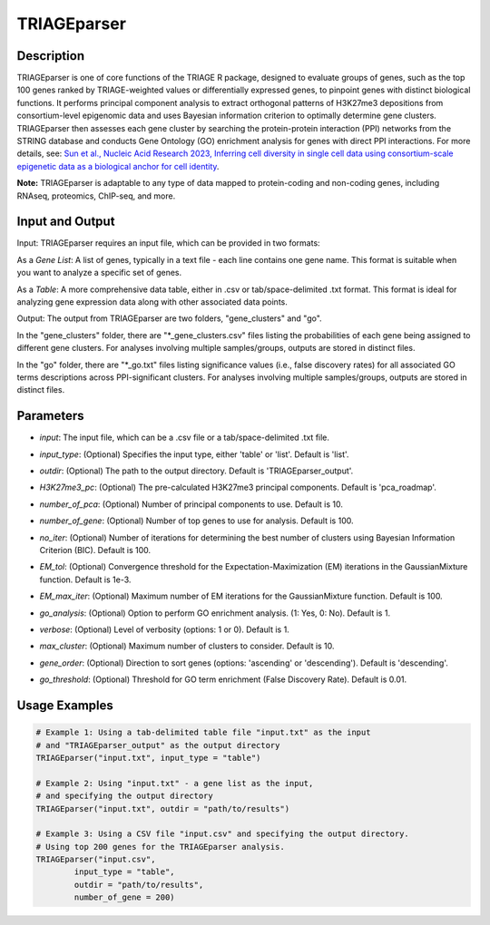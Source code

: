 TRIAGEparser
============

Description
-----------
TRIAGEparser is one of core functions of the TRIAGE R package, designed to evaluate groups of genes, such as the top 100 genes ranked by TRIAGE-weighted values or differentially expressed genes, to pinpoint genes with distinct biological functions. It performs principal component analysis to extract orthogonal patterns of H3K27me3 depositions from consortium-level epigenomic data and uses Bayesian information criterion to optimally determine gene clusters. TRIAGEparser then assesses each gene cluster by searching the protein-protein interaction (PPI) networks from the STRING database and conducts Gene Ontology (GO) enrichment analysis for genes with direct PPI interactions. 
For more details, see: `Sun et al., Nucleic Acid Research 2023, Inferring cell diversity in single cell data using consortium-scale epigenetic data as a biological anchor for cell identity <https://academic.oup.com/nar/article/51/11/e62/7147502>`_.

**Note:** TRIAGEparser is adaptable to any type of data mapped to protein-coding and non-coding genes, including RNAseq, proteomics, ChIP-seq, and more.


Input and Output
----------------

Input: TRIAGEparser requires an input file, which can be provided in two formats:

As a *Gene List*: A list of genes, typically in a text file - each line contains one gene name. This format is suitable when you want to analyze a specific set of genes.

As a *Table*: A more comprehensive data table, either in .csv or tab/space-delimited .txt format. This format is ideal for analyzing gene expression data along with other associated data points.


Output: The output from TRIAGEparser are two folders, "gene_clusters" and "go".

In the "gene_clusters" folder, there are "\*_gene_clusters.csv" files listing the probabilities of each gene being assigned to different gene clusters. For analyses involving multiple samples/groups, outputs are stored in distinct files. 

In the "go" folder, there are "\*_go.txt" files listing significance values (i.e., false discovery rates) for all associated GO terms descriptions across PPI-significant clusters. For analyses involving multiple samples/groups, outputs are stored in distinct files. 



Parameters
----------

- `input`: The input file, which can be a .csv file or a tab/space-delimited .txt file.

..

- `input_type`: (Optional) Specifies the input type, either 'table' or 'list'. Default is 'list'.

..

- `outdir`: (Optional) The path to the output directory. Default is 'TRIAGEparser_output'.

..

- `H3K27me3_pc`: (Optional) The pre-calculated H3K27me3 principal components. Default is 'pca_roadmap'.

..

- `number_of_pca`: (Optional) Number of principal components to use. Default is 10.

..

- `number_of_gene`: (Optional) Number of top genes to use for analysis. Default is 100.

..

- `no_iter`: (Optional) Number of iterations for determining the best number of clusters using Bayesian Information Criterion (BIC). Default is 100.

..

- `EM_tol`: (Optional) Convergence threshold for the Expectation-Maximization (EM) iterations in the GaussianMixture function. Default is 1e-3.

..

- `EM_max_iter`: (Optional) Maximum number of EM iterations for the GaussianMixture function. Default is 100.

..

- `go_analysis`: (Optional) Option to perform GO enrichment analysis. (1: Yes, 0: No). Default is 1.

..

- `verbose`: (Optional) Level of verbosity (options: 1 or 0). Default is 1.

..

- `max_cluster`: (Optional) Maximum number of clusters to consider. Default is 10.

..

- `gene_order`: (Optional) Direction to sort genes (options: 'ascending' or 'descending'). Default is 'descending'.

..

- `go_threshold`: (Optional) Threshold for GO term enrichment (False Discovery Rate). Default is 0.01.



Usage Examples
--------------

.. code-block:: R

    # Example 1: Using a tab-delimited table file "input.txt" as the input 
    # and "TRIAGEparser_output" as the output directory
    TRIAGEparser("input.txt", input_type = "table")

    # Example 2: Using "input.txt" - a gene list as the input, 
    # and specifying the output directory
    TRIAGEparser("input.txt", outdir = "path/to/results")

    # Example 3: Using a CSV file "input.csv" and specifying the output directory. 
    # Using top 200 genes for the TRIAGEparser analysis.
    TRIAGEparser("input.csv", 
            input_type = "table", 
            outdir = "path/to/results", 
            number_of_gene = 200)
